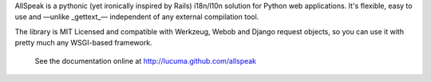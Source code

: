 
AllSpeak is a pythonic (yet ironically inspired by Rails) i18n/l10n solution for Python web applications.  It's flexible, easy to use and —unlike _gettext_— independent of any external compilation tool.

The library is MIT Licensed and compatible with Werkzeug, Webob and Django request objects, so you can use it with pretty much any WSGI-based framework.

 See the documentation online at http://lucuma.github.com/allspeak
